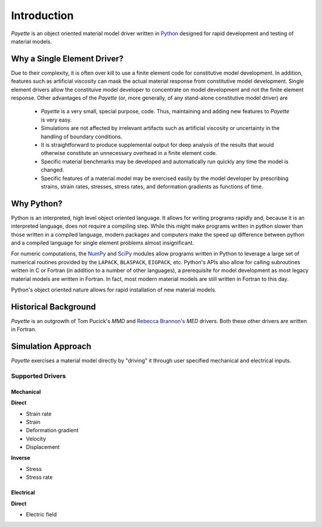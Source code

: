 
############
Introduction
############

*Payette* is an object oriented material model driver written in `Python
<http://www.python.org>`_ designed for rapid development and testing of material
models.


Why a Single Element Driver?
============================

Due to their complexity, it is often over kill to use a finite element code for
constitutive model development. In addition, features such as artificial
viscosity can mask the actual material response from constitutive model
development. Single element drivers allow the constituive model developer to
concentrate on model development and not the finite element response. Other
advantages of the *Payette* (or, more generally, of any stand-alone constitutive
model driver) are

  * *Payette* is a very small, special purpose, code. Thus, maintaining and
    adding new features to *Payette* is very easy.

  * Simulations are not affected by irrelevant artifacts such as artificial
    viscosity or uncertainty in the handling of boundary conditions.

  * It is straightforward to produce supplemental output for deep analysis of the
    results that would otherwise constitute an unnecessary overhead in a finite
    element code.

  * Specific material benchmarks may be developed and automatically run quickly
    any time the model is changed.

  * Specific features of a material model may be exercised easily by the model
    developer by prescribing strains, strain rates, stresses, stress rates, and
    deformation gradients as functions of time.

Why Python?
===========

Python is an interpreted, high level object oriented language. It allows for
writing programs rapidly and, because it is an interpreted language, does not
require a compiling step. While this might make programs written in python slower
than those written in a compiled language, modern packages and computers make the
speed up difference between python and a compiled language for single element
problems almost insignificant.

For numeric computations, the `NumPy <http://www.numpy.org>`_ and `SciPy
<www.scipy.org>`_ modules allow programs written in Python to leverage a large
set of numerical routines provided by the ``LAPACK``, ``BLASPACK``, ``EIGPACK``,
etc. Python's APIs also allow for calling subroutines written in C or Fortran (in
addition to a number of other languages), a prerequisite for model development as
most legacy material models are written in Fortran. In fact, most modern material
models are still written in Fortran to this day.

Python's object oriented nature allows for rapid installation of new material
models.


Historical Background
=====================

*Payette* is an outgrowth of Tom Pucick's *MMD* and `Rebecca Brannon's
<http://www.mech.utah.edu/~brannon/>`_ *MED* drivers. Both these other drivers
are written in Fortran.


Simulation Approach
===================

*Payette* exercises a material model directly by "driving" it through user
specified mechanical and electrical inputs.


Supported Drivers
-----------------

Mechanical
^^^^^^^^^^

**Direct**

* Strain rate
* Strain
* Deformation gradient
* Velocity
* Displacement

**Inverse**

* Stress
* Stress rate

Electrical
^^^^^^^^^^

**Direct**

* Electric field

